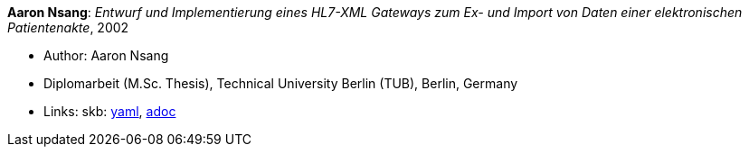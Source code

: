 //
// This file was generated by SKB-Dashboard, task 'lib-yaml2src'
// - on Wednesday November  7 at 00:50:26
// - skb-dashboard: https://www.github.com/vdmeer/skb-dashboard
//

*Aaron Nsang*: _Entwurf und Implementierung eines HL7-XML Gateways zum Ex- und Import von Daten einer elektronischen Patientenakte_, 2002

* Author: Aaron Nsang
* Diplomarbeit (M.Sc. Thesis), Technical University Berlin (TUB), Berlin, Germany
* Links:
      skb:
        https://github.com/vdmeer/skb/tree/master/data/library/thesis/master/2000/nsang-aaron-2002.yaml[yaml],
        https://github.com/vdmeer/skb/tree/master/data/library/thesis/master/2000/nsang-aaron-2002.adoc[adoc]

